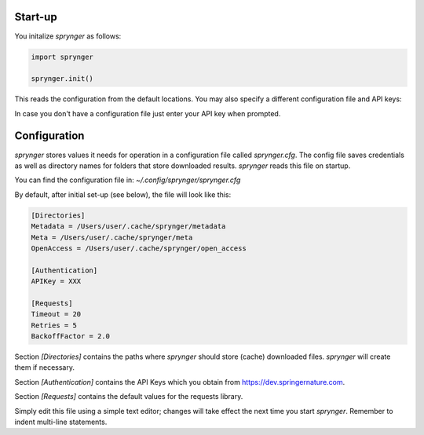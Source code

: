 Start-up
========

You initalize `sprynger` as follows:

.. code-block:: python

    import sprynger

    sprynger.init()

This reads the configuration from the default locations. You may also specify a different configuration file and API keys:

.. function:: init(config_dir: Union[str, Path], keys: Optional[List[str]])

   Function to initialize the sprynger library. For more information, see the 
   `documentation <file:///Users/nilsherrmann/sprynger/docs/build/html/initialization.html#configuration>`_.

   :param config_dir: Path to the configuration file (default is `~/.config/sprynger/sprynger.cfg`).
   :type config_dir: str
   :param keys: List of API keys (default is None).
   :type keys: list, optional

   :raises FileNotFoundError: If the configuration file is not found.

   **Example**:

   .. code-block:: python

      >>> from sprynger import init
      >>> init(config_dir='path/to/custom/config.cfg', keys=['key1', 'key2'])


In case you don't have a configuration file just enter your API key when prompted.


Configuration
=============

`sprynger` stores values it needs for operation in a configuration file called `sprynger.cfg`. 
The config file saves credentials as well as directory names for folders that store downloaded results.
`sprynger` reads this file on startup.

You can find the configuration file in: `~/.config/sprynger/sprynger.cfg`

By default, after initial set-up (see below), the file will look like this:

.. code-block:: cfg

    [Directories]
    Metadata = /Users/user/.cache/sprynger/metadata
    Meta = /Users/user/.cache/sprynger/meta
    OpenAccess = /Users/user/.cache/sprynger/open_access

    [Authentication]
    APIKey = XXX

    [Requests]
    Timeout = 20
    Retries = 5
    BackoffFactor = 2.0


Section `[Directories]` contains the paths where `sprynger` should store (cache) downloaded files.  `sprynger` will create them if necessary.

Section `[Authentication]` contains the API Keys which you obtain from https://dev.springernature.com.

Section `[Requests]` contains the default values for the requests library.

Simply edit this file using a simple text editor; changes will take effect the next time you start `sprynger`.  Remember to indent multi-line statements.

